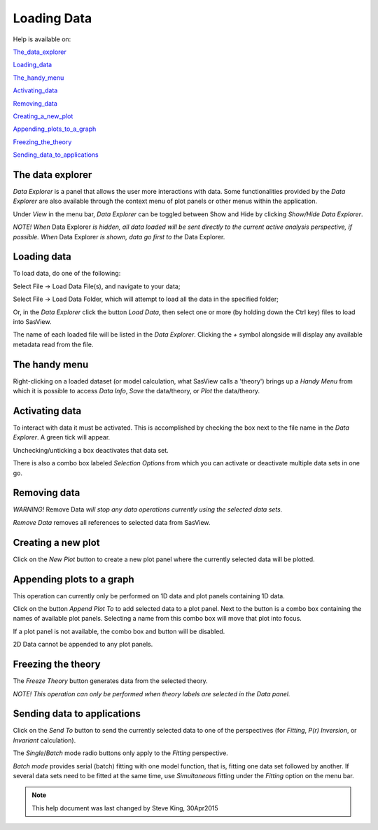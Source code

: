 .. data_explorer_help.rst

.. This is a port of the original SasView html help file to ReSTructured text
.. by S King, ISIS, during SasView CodeCamp-III in Feb 2015.

Loading Data
============

Help is available on:

The_data_explorer_

Loading_data_

The_handy_menu_

Activating_data_

Removing_data_

Creating_a_new_plot_

Appending_plots_to_a_graph_

Freezing_the_theory_

Sending_data_to_applications_

.. ZZZZZZZZZZZZZZZZZZZZZZZZZZZZZZZZZZZZZZZZZZZZZZZZZZZZZZZZZZZZZZZZZZZZZZZZZZZZZ

.. _The_data_explorer:

The data explorer
-----------------

*Data Explorer* is a panel that allows the user more interactions with data. 
Some functionalities provided by the *Data Explorer* are also available through 
the context menu of plot panels or other menus within the application.

Under *View* in the menu bar, *Data Explorer* can be toggled between Show and 
Hide by clicking *Show/Hide Data Explorer*.

*NOTE! When* Data Explorer *is hidden, all data loaded will be sent directly 
to the current active analysis perspective, if possible. When* Data Explorer *is
shown, data go first to the* Data Explorer.

.. ZZZZZZZZZZZZZZZZZZZZZZZZZZZZZZZZZZZZZZZZZZZZZZZZZZZZZZZZZZZZZZZZZZZZZZZZZZZZZ

.. _Loading_data:

Loading data
------------

To load data, do one of the following:

Select File -> Load Data File(s), and navigate to your data;

Select File -> Load Data Folder, which will attempt to load all the data in the
specified folder;

Or, in the *Data Explorer* click the button *Load Data*, then select one or more
(by holding down the Ctrl key) files to load into SasView.

The name of each loaded file will be listed in the *Data Explorer*. Clicking the
*+*  symbol alongside will display any available metadata read from the file.

.. ZZZZZZZZZZZZZZZZZZZZZZZZZZZZZZZZZZZZZZZZZZZZZZZZZZZZZZZZZZZZZZZZZZZZZZZZZZZZZ

.. _The_handy_menu:

The handy menu
--------------

Right-clicking on a loaded dataset (or model calculation, what SasView calls a 
'theory') brings up a *Handy Menu* from which it is possible to access *Data Info*,
*Save* the data/theory, or *Plot* the data/theory.

.. image:: hand_menu.png

.. ZZZZZZZZZZZZZZZZZZZZZZZZZZZZZZZZZZZZZZZZZZZZZZZZZZZZZZZZZZZZZZZZZZZZZZZZZZZZZ

.. _Activating_data:

Activating data
---------------

To interact with data it must be activated. This is accomplished by checking 
the box next to the file name in the *Data Explorer*. A green tick will appear.

Unchecking/unticking a box deactivates that data set.

There is also a combo box labeled *Selection Options* from which you can 
activate or deactivate multiple data sets in one go.

.. ZZZZZZZZZZZZZZZZZZZZZZZZZZZZZZZZZZZZZZZZZZZZZZZZZZZZZZZZZZZZZZZZZZZZZZZZZZZZZ

.. _Removing_data:

Removing data
-------------

*WARNING!* Remove Data *will stop any data operations currently using the 
selected data sets.*

*Remove Data* removes all references to selected data from SasView.

.. ZZZZZZZZZZZZZZZZZZZZZZZZZZZZZZZZZZZZZZZZZZZZZZZZZZZZZZZZZZZZZZZZZZZZZZZZZZZZZ

.. _Creating_a_new_plot:

Creating a new plot
-------------------

Click on the *New Plot* button to create a new plot panel where the currently
selected data will be plotted.

.. ZZZZZZZZZZZZZZZZZZZZZZZZZZZZZZZZZZZZZZZZZZZZZZZZZZZZZZZZZZZZZZZZZZZZZZZZZZZZZ

.. _Appending_plots_to_a_graph:

Appending plots to a graph
--------------------------

This operation can currently only be performed on 1D data and plot panels
containing 1D data.

Click on the button *Append Plot To* to add selected data to a plot panel. Next
to the button is a combo box containing the names of available plot panels.
Selecting a name from this combo box will move that plot into focus.
 
If a plot panel is not available, the combo box and button will be 
disabled.

2D Data cannot be appended to any plot panels.

.. ZZZZZZZZZZZZZZZZZZZZZZZZZZZZZZZZZZZZZZZZZZZZZZZZZZZZZZZZZZZZZZZZZZZZZZZZZZZZZ

.. _Freezing_the_theory:

Freezing the theory
-------------------

The *Freeze Theory* button generates data from the selected theory.

*NOTE! This operation can only be performed when theory labels are selected in*
*the Data panel.*

.. ZZZZZZZZZZZZZZZZZZZZZZZZZZZZZZZZZZZZZZZZZZZZZZZZZZZZZZZZZZZZZZZZZZZZZZZZZZZZZ

.. _Sending_data_to_applications:

Sending data to applications
----------------------------

Click on the *Send To* button to send the currently selected data to one of the
perspectives (for *Fitting*, *P(r) Inversion*, or *Invariant* calculation).
 
The *Single*/*Batch* mode radio buttons only apply to the *Fitting* perspective.

*Batch mode* provides serial (batch) fitting with one model function, that is, 
fitting one data set followed by another. If several data sets need to be 
fitted at the same time, use *Simultaneous* fitting under the *Fitting* 
option on the menu bar.

.. ZZZZZZZZZZZZZZZZZZZZZZZZZZZZZZZZZZZZZZZZZZZZZZZZZZZZZZZZZZZZZZZZZZZZZZZZZZZZZ

.. note::  This help document was last changed by Steve King, 30Apr2015
